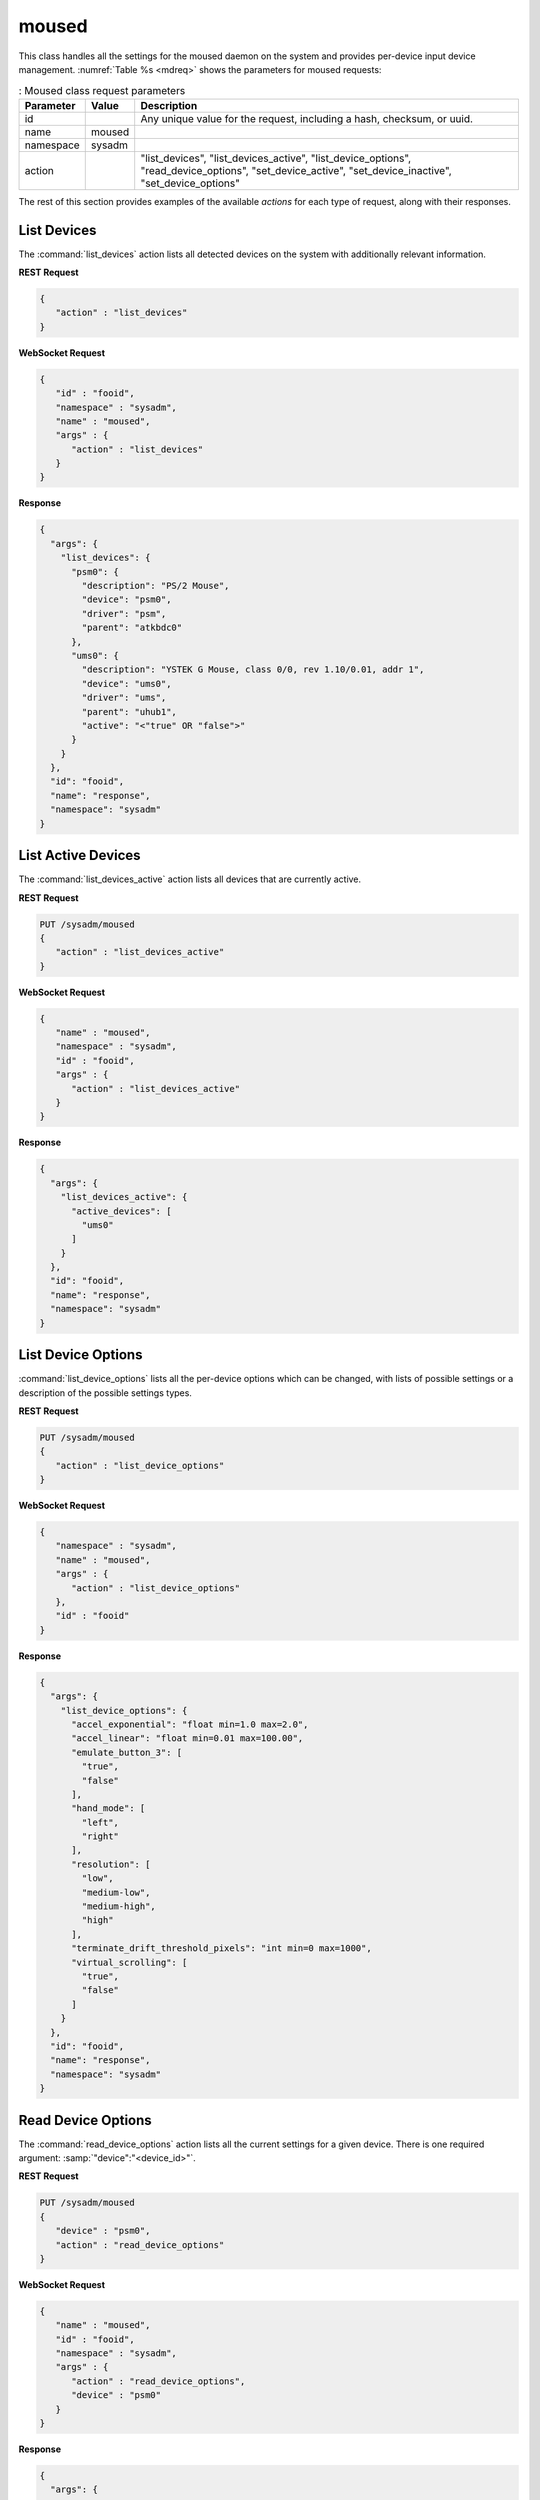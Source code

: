 .. index:: moused
.. _moused:

moused
******

This class handles all the settings for the moused daemon on the system
and provides per-device input device management.
:numref:`Table %s <mdreq>` shows the parameters for moused requests:

.. _mdreq:

.. table:: : Moused class request parameters

   +---------------+-----------+----------------------------------------+
   | Parameter     | Value     | Description                            |
   |               |           |                                        |
   +===============+===========+========================================+
   | id            |           | Any unique value for the request,      |
   |               |           | including a hash, checksum, or uuid.   |
   +---------------+-----------+----------------------------------------+
   | name          | moused    |                                        |
   |               |           |                                        |
   +---------------+-----------+----------------------------------------+
   | namespace     | sysadm    |                                        |
   |               |           |                                        |
   +---------------+-----------+----------------------------------------+
   | action        |           | "list_devices", "list_devices_active", |
   |               |           | "list_device_options",                 |
   |               |           | "read_device_options",                 |
   |               |           | "set_device_active",                   |
   |               |           | "set_device_inactive",                 |
   |               |           | "set_device_options"                   |
   +---------------+-----------+----------------------------------------+

The rest of this section provides examples of the available *actions*
for each type of request, along with their responses.

.. index:: moused list_devices
.. _moused list devices:

List Devices
============

The :command:`list_devices` action lists all detected devices on the
system with additionally relevant information.

**REST Request**

.. code-block:: none

 {
    "action" : "list_devices"
 }

**WebSocket Request**

.. code-block:: json

 {
    "id" : "fooid",
    "namespace" : "sysadm",
    "name" : "moused",
    "args" : {
       "action" : "list_devices"
    }
 }

**Response**

.. code-block:: json

 {
   "args": {
     "list_devices": {
       "psm0": {
         "description": "PS/2 Mouse",
         "device": "psm0",
         "driver": "psm",
         "parent": "atkbdc0"
       },
       "ums0": {
         "description": "YSTEK G Mouse, class 0/0, rev 1.10/0.01, addr 1",
         "device": "ums0",
         "driver": "ums",
         "parent": "uhub1",
         "active": "<"true" OR "false">"
       }
     }
   },
   "id": "fooid",
   "name": "response",
   "namespace": "sysadm"
 }

.. index:: moused list_devices_active
.. _list devices active:

List Active Devices
===================

The :command:`list_devices_active` action lists all devices that are
currently active.

**REST Request**

.. code-block:: none

 PUT /sysadm/moused
 {
    "action" : "list_devices_active"
 }

**WebSocket Request**

.. code-block:: json

 {
    "name" : "moused",
    "namespace" : "sysadm",
    "id" : "fooid",
    "args" : {
       "action" : "list_devices_active"
    }
 }

**Response**

.. code-block:: json

 {
   "args": {
     "list_devices_active": {
       "active_devices": [
         "ums0"
       ]
     }
   },
   "id": "fooid",
   "name": "response",
   "namespace": "sysadm"
 }

.. index:: moused list_device_options
.. _list device options:

List Device Options
===================

:command:`list_device_options` lists all the per-device options which
can be changed, with lists of possible settings or a description of the
possible settings types.

**REST Request**

.. code-block:: none

 PUT /sysadm/moused
 {
    "action" : "list_device_options"
 }

**WebSocket Request**

.. code-block:: json

 {
    "namespace" : "sysadm",
    "name" : "moused",
    "args" : {
       "action" : "list_device_options"
    },
    "id" : "fooid"
 }

**Response**

.. code-block:: json

 {
   "args": {
     "list_device_options": {
       "accel_exponential": "float min=1.0 max=2.0",
       "accel_linear": "float min=0.01 max=100.00",
       "emulate_button_3": [
         "true",
         "false"
       ],
       "hand_mode": [
         "left",
         "right"
       ],
       "resolution": [
         "low",
         "medium-low",
         "medium-high",
         "high"
       ],
       "terminate_drift_threshold_pixels": "int min=0 max=1000",
       "virtual_scrolling": [
         "true",
         "false"
       ]
     }
   },
   "id": "fooid",
   "name": "response",
   "namespace": "sysadm"
 }

.. index:: moused read_device_options
.. _read device options:

Read Device Options
===================

The :command:`read_device_options` action lists all the current settings
for a given device. There is one required argument:
:samp:`"device":"<device_id>"`.

**REST Request**

.. code-block:: none

 PUT /sysadm/moused
 {
    "device" : "psm0",
    "action" : "read_device_options"
 }

**WebSocket Request**

.. code-block:: json

 {
    "name" : "moused",
    "id" : "fooid",
    "namespace" : "sysadm",
    "args" : {
       "action" : "read_device_options",
       "device" : "psm0"
    }
 }

**Response**

.. code-block:: json

 {
   "args": {
     "read_device_options": {
       "accel_exponential": "1.0",
       "accel_linear": "1.0",
       "device": "psm0",
       "emulate_button_3": "false",
       "hand_mode": "right",
       "resolution": "medium-low",
       "terminate_drift_threshold_pixels": "0",
       "virtual_scrolling": "false"
     }
   },
   "id": "fooid",
   "name": "response",
   "namespace": "sysadm"
 }

.. index:: moused set_device_active
.. _Set Device Active:

Set Device Active
=================

The :command:`set_device_active` action enables a device for use. The
:samp:`"device":"<device_id>"` argument is required.

**REST Request**

.. code-block:: none

 PUT /sysadm/moused
 {
    "device" : "ums0",
    "action" : "set_device_active"
 }

**WebSocket Request**

.. code-block:: json

 {
    "args" : {
       "device" : "ums0",
       "action" : "set_device_active"
    },
    "namespace" : "sysadm",
    "name" : "moused",
    "id" : "fooid"
 }

**Response**

.. code-block:: json

 {
   "args": {
     "set_device_active": {
       "started": "ums0"
     }
   },
   "id": "fooid",
   "name": "response",
   "namespace": "sysadm"
 }

.. index:: moused set_device_inactive
.. _set device inactive:

Set Device Inactive
===================

The :command:`set_device_inactive` action turns a specified mouse device
off. The argument :samp:`"device":"<device id>"` is required.

**REST Request**

.. code-block:: none

 PUT /sysadm/moused
 {
    "device" : "ums0",
    "action" : "set_device_inactive"
 }

**WebSocket Request**

.. code-block:: json

 {
    "namespace" : "sysadm",
    "args" : {
       "action" : "set_device_inactive",
       "device" : "ums0"
    },
    "name" : "moused",
    "id" : "fooid"
 }

**Response**

.. code-block:: json

 {
   "args": {
     "set_device_inactive": {
       "stopped": "ums0"
     }
   },
   "id": "fooid",
   "name": "response",
   "namespace": "sysadm"
 }

.. index:: moused set_device_options
.. _set device options:

Set Device Options
==================

The :command:`set_device_options` action changes the options for a
particular device. The argument :samp:`"device":"<device_id>"` is
required, with at least one of the available options for device
configuration. Including multiple options in a single API request is
allowed as well.

**REST Request**

.. code-block:: none

 PUT /sysadm/moused
 {
    "accel_exponential" : "1.5",
    "action" : "set_device_options",
    "device" : "psm0"
 }

**WebSocket Request**

.. code-block:: json

 {
    "id" : "fooid",
    "namespace" : "sysadm",
    "name" : "moused",
    "args" : {
       "accel_exponential" : "1.5",
       "device" : "psm0",
       "action" : "set_device_options"
    }
 }

**Response**

.. code-block:: json

 {
   "args": {
     "set_device_options": {
       "accel_exponential": "1.5",
       "accel_linear": "1.0",
       "device": "psm0",
       "emulate_button_3": "false",
       "hand_mode": "right",
       "resolution": "medium-low",
       "terminate_drift_threshold_pixels": "0",
       "virtual_scrolling": "false"
     }
   },
   "id": "fooid",
   "name": "response",
   "namespace": "sysadm"
 }

